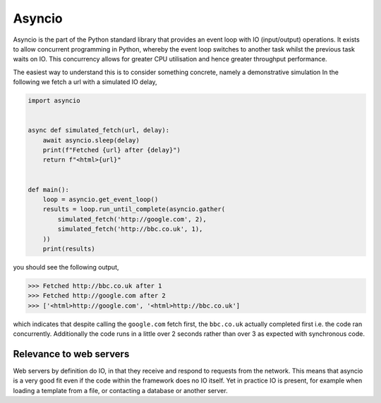 .. _asyncio:

Asyncio
=======

Asyncio is the part of the Python standard library that provides an
event loop with IO (input/output) operations. It exists to allow
concurrent programming in Python, whereby the event loop switches to
another task whilst the previous task waits on IO. This concurrency
allows for greater CPU utilisation and hence greater throughput
performance.

The easiest way to understand this is to consider something concrete,
namely a demonstrative simulation In the following we fetch a url with
a simulated IO delay,

.. code-block:: python

    import asyncio


    async def simulated_fetch(url, delay):
        await asyncio.sleep(delay)
        print(f"Fetched {url} after {delay}")
        return f"<html>{url}"


    def main():
        loop = asyncio.get_event_loop()
        results = loop.run_until_complete(asyncio.gather(
            simulated_fetch('http://google.com', 2),
            simulated_fetch('http://bbc.co.uk', 1),
        ))
        print(results)

you should see the following output,

>>> Fetched http://bbc.co.uk after 1
>>> Fetched http://google.com after 2
>>> ['<html>http://google.com', '<html>http://bbc.co.uk']

which indicates that despite calling the ``google.com`` fetch first,
the ``bbc.co.uk`` actually completed first i.e. the code ran
concurrently. Additionally the code runs in a little over 2 seconds
rather than over 3 as expected with synchronous code.

Relevance to web servers
------------------------

Web servers by definition do IO, in that they receive and respond to
requests from the network. This means that asyncio is a very good fit
even if the code within the framework does no IO itself. Yet in
practice IO is present, for example when loading a template from a
file, or contacting a database or another server.
